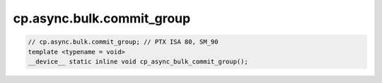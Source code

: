 ..
   This file was automatically generated. Do not edit.

cp.async.bulk.commit_group
^^^^^^^^^^^^^^^^^^^^^^^^^^
.. code:: cuda

   // cp.async.bulk.commit_group; // PTX ISA 80, SM_90
   template <typename = void>
   __device__ static inline void cp_async_bulk_commit_group();
